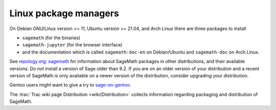 .. _sec-GNU-Linux:

Linux package managers
======================

On Debian GNU/Linux version >= 11, Ubuntu version >= 21.04, and
Arch Linux there are three packages to install

- ``sagemath`` (for the binaries)

- ``sagemath-jupyter`` (for the browser interface)

- and the documentation which is called ``sagemath-doc-en``
  on Debian/Ubuntu and ``sagemath-doc`` on Arch Linux.

See `repology.org: sagemath
<https://repology.org/project/sagemath/versions>`_ for information
about SageMath packages in other distributions, and their available
versions. Do not install a version of Sage older than 9.2.
If you are on an older version of your distribution and a recent
version of SageMath is only available on a newer version of the
distribution, consider upgrading your distribution.

Gentoo users might want to give a try to
`sage-on-gentoo <https://github.com/cschwan/sage-on-gentoo>`_.

The  :trac:`Trac wiki page Distribution <wiki/Distribution>` collects information
regarding packaging and distribution of SageMath.
